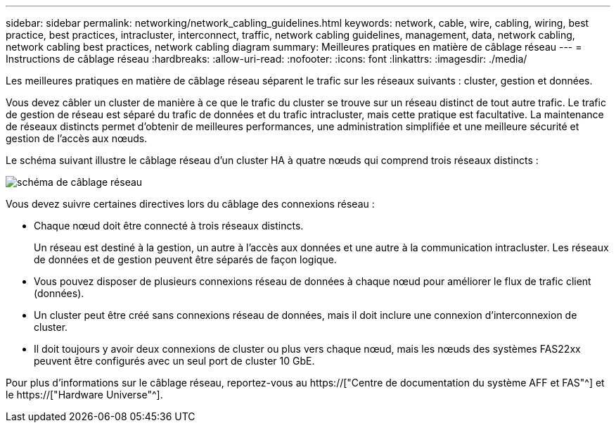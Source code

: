 ---
sidebar: sidebar 
permalink: networking/network_cabling_guidelines.html 
keywords: network, cable, wire, cabling, wiring, best practice, best practices, intracluster, interconnect, traffic, network cabling guidelines, management, data, network cabling, network cabling best practices, network cabling diagram 
summary: Meilleures pratiques en matière de câblage réseau 
---
= Instructions de câblage réseau
:hardbreaks:
:allow-uri-read: 
:nofooter: 
:icons: font
:linkattrs: 
:imagesdir: ./media/


[role="lead"]
Les meilleures pratiques en matière de câblage réseau séparent le trafic sur les réseaux suivants : cluster, gestion et données.

Vous devez câbler un cluster de manière à ce que le trafic du cluster se trouve sur un réseau distinct de tout autre trafic. Le trafic de gestion de réseau est séparé du trafic de données et du trafic intracluster, mais cette pratique est facultative. La maintenance de réseaux distincts permet d'obtenir de meilleures performances, une administration simplifiée et une meilleure sécurité et gestion de l'accès aux nœuds.

Le schéma suivant illustre le câblage réseau d'un cluster HA à quatre nœuds qui comprend trois réseaux distincts :

image:Network_Cabling_Guidelines.png["schéma de câblage réseau"]

Vous devez suivre certaines directives lors du câblage des connexions réseau :

* Chaque nœud doit être connecté à trois réseaux distincts.
+
Un réseau est destiné à la gestion, un autre à l'accès aux données et une autre à la communication intracluster. Les réseaux de données et de gestion peuvent être séparés de façon logique.

* Vous pouvez disposer de plusieurs connexions réseau de données à chaque nœud pour améliorer le flux de trafic client (données).
* Un cluster peut être créé sans connexions réseau de données, mais il doit inclure une connexion d'interconnexion de cluster.
* Il doit toujours y avoir deux connexions de cluster ou plus vers chaque nœud, mais les nœuds des systèmes FAS22xx peuvent être configurés avec un seul port de cluster 10 GbE.


Pour plus d'informations sur le câblage réseau, reportez-vous au https://["Centre de documentation du système AFF et FAS"^] et le https://["Hardware Universe"^].
